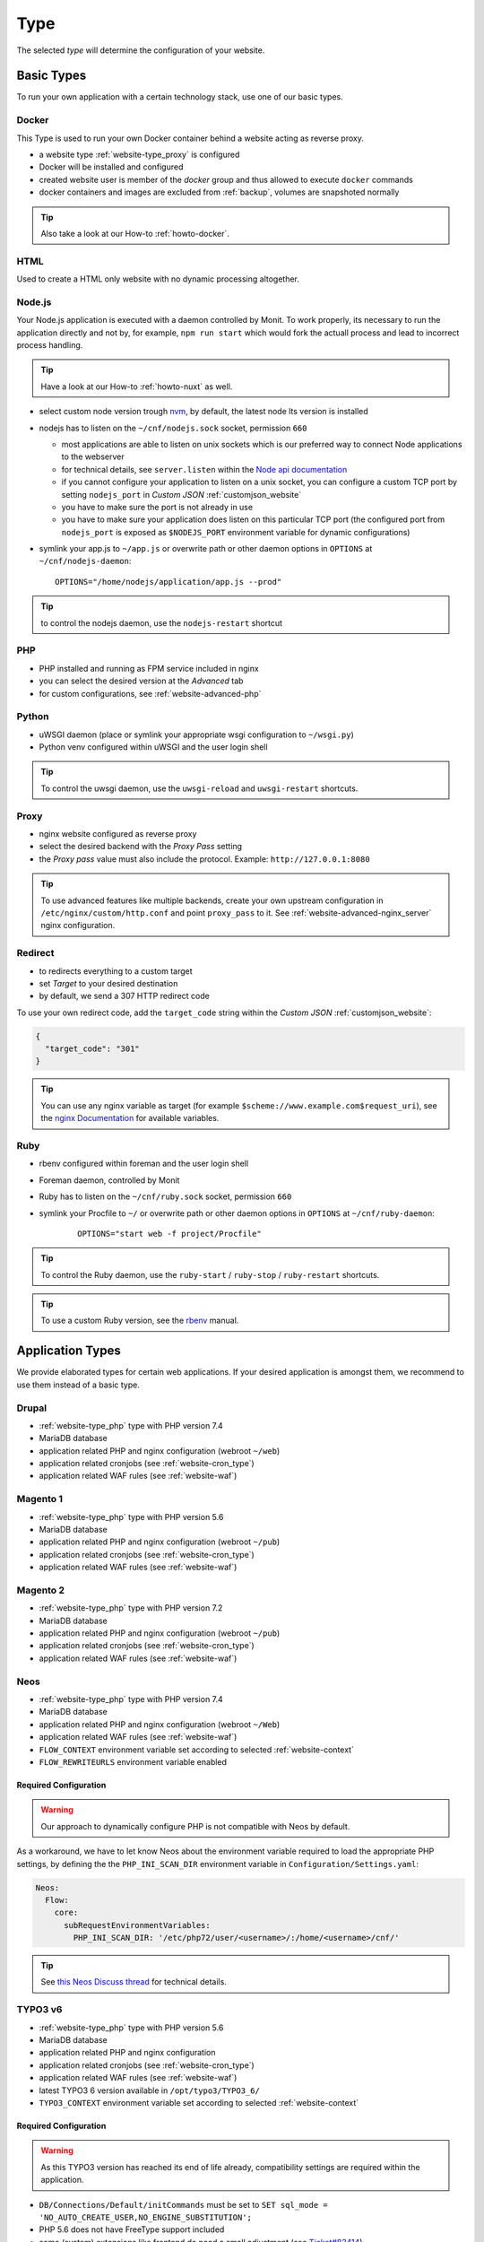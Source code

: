 .. index::
   pair: Website; Type
   :name: website-type

====
Type
====

The selected `type` will determine the configuration of your website.

.. index::
   triple: Website; Type; Basic Types
   :name: website-type_basic

Basic Types
===========

To run your own application with a certain technology stack, use one
of our basic types.

.. index::
   triple: Website; Type; Docker
   :name: website-type_docker

Docker
------

This Type is used to run your own Docker container behind a website acting
as reverse proxy.

* a website type :ref:`website-type_proxy` is configured
* Docker will be installed and configured
* created website user is member of the `docker` group and thus allowed
  to execute ``docker`` commands
* docker containers and images are excluded from :ref:`backup`, volumes are snapshoted normally

.. tip:: Also take a look at our How-to :ref:`howto-docker`.

.. index::
   triple: Website; Type; HTML
   :name: website-type_html

HTML
----

Used to create a HTML only website with no dynamic processing altogether.

.. index::
   triple: Website; Type; Node.js
   :name: website-type_nodejs

Node.js
-------
Your Node.js application is executed with a daemon controlled by Monit. To work properly, its necessary to run the application directly and not by, for example, ``npm run start`` which would fork the actuall process and lead to incorrect process handling.

.. tip:: Have a look at our How-to :ref:`howto-nuxt` as well.

* select custom node version trough `nvm <https://github.com/creationix/nvm#usage>`__, by default, the latest node lts version is installed
* nodejs has to listen on the ``~/cnf/nodejs.sock`` socket, permission ``660``

  * most applications are able to listen on unix sockets which is our preferred way to connect Node applications to the webserver
  * for technical details, see ``server.listen`` within the `Node api documentation <https://nodejs.org/api/net.html#net_server_listen_path_backlog_callback>`__
  * if you cannot configure your application to listen on a unix socket, you can configure a custom TCP port by setting ``nodejs_port`` in `Custom JSON` :ref:`customjson_website`
  * you have to make sure the port is not already in use
  * you have to make sure your application does listen on this particular TCP port (the configured port from ``nodejs_port`` is exposed as ``$NODEJS_PORT`` environment variable for dynamic configurations)

* symlink your app.js to ``~/app.js`` or overwrite path or other daemon
  options in ``OPTIONS`` at ``~/cnf/nodejs-daemon``:

  ::

      OPTIONS="/home/nodejs/application/app.js --prod"

.. tip:: to control the nodejs daemon, use the ``nodejs-restart`` shortcut

.. index::
   triple: Website; Type; PHP
   :name: website-type_php

PHP
---

* PHP installed and running as FPM service included in nginx
* you can select the desired version at the `Advanced` tab
* for custom configurations, see :ref:`website-advanced-php`

.. index::
   triple: Website; Type; Pytohn
   :name: website-type_python

Python
------

* uWSGI daemon (place or symlink your appropriate wsgi configuration to ``~/wsgi.py``)
* Python venv configured within uWSGI and the user login shell

.. tip:: To control the uwsgi daemon, use the ``uwsgi-reload`` and ``uwsgi-restart`` shortcuts.

.. index::
   triple: Website; Type; Proxy
   :name: website-type_proxy

Proxy
-----

* nginx website configured as reverse proxy
* select the desired backend with the `Proxy Pass` setting
* the `Proxy pass` value must also include the protocol. Example: ``http://127.0.0.1:8080``

.. tip::

   To use advanced features like multiple backends, create your own upstream configuration in ``/etc/nginx/custom/http.conf`` and point ``proxy_pass`` to it.
   See :ref:`website-advanced-nginx_server` nginx configuration.

.. index::
   triple: Website; Type; Redirect
   :name: website-type_redirect

Redirect
--------

* to redirects everything to a custom target
* set `Target` to your desired destination
* by default, we send a 307 HTTP redirect code

To use your own redirect code, add the ``target_code`` string within the
`Custom JSON` :ref:`customjson_website`:

.. code-block:: json

   {
     "target_code": "301"
   }

.. tip:: You can use any nginx variable as target (for example ``$scheme://www.example.com$request_uri``), see the `nginx Documentation <http://nginx.org/en/docs/varindex.html>`__ for available variables.

.. index::
   triple: Website; Type; Ruby
   :name: website-type_ruby

Ruby
----

* rbenv configured within foreman and the user login shell
* Foreman daemon, controlled by Monit
* Ruby has to listen on the ``~/cnf/ruby.sock`` socket, permission ``660``
* symlink your Procfile to ``~/`` or overwrite path or other daemon
  options in ``OPTIONS`` at ``~/cnf/ruby-daemon``:

   ::

       OPTIONS="start web -f project/Procfile"

.. tip::

   To control the Ruby daemon, use the
   ``ruby-start`` / ``ruby-stop`` / ``ruby-restart`` shortcuts.

.. tip::

   To use a custom Ruby version, see the
   `rbenv <https://github.com/rbenv/rbenv#command-reference>`__ manual.

.. index::
   triple: Website; Type; Application Types
   :name: website-type_application

Application Types
=================

We provide elaborated types for certain web applications. If your desired
application is amongst them, we recommend to use them instead of a basic
type.

.. index::
   triple: Website; Type; Drupal
   :name: website-type_drupal

Drupal
---------

* :ref:`website-type_php` type with PHP version 7.4
* MariaDB database
* application related PHP and nginx configuration (webroot ``~/web``)
* application related cronjobs (see :ref:`website-cron_type`)
* application related WAF rules (see :ref:`website-waf`)

.. index::
   triple: Website; Type; Magento 1
   :name: website-type_magento1

Magento 1
---------

* :ref:`website-type_php` type with PHP version 5.6
* MariaDB database
* application related PHP and nginx configuration (webroot ``~/pub``)
* application related cronjobs (see :ref:`website-cron_type`)
* application related WAF rules (see :ref:`website-waf`)

.. index::
   triple: Website; Type; Magento 2
   :name: website-type_magento2

Magento 2
---------

* :ref:`website-type_php` type with PHP version 7.2
* MariaDB database
* application related PHP and nginx configuration (webroot ``~/pub``)
* application related cronjobs (see :ref:`website-cron_type`)
* application related WAF rules (see :ref:`website-waf`)

.. index::
   triple: Website; Type; Neos
   :name: website-type_neos

Neos
----

* :ref:`website-type_php` type with PHP version 7.4
* MariaDB database
* application related PHP and nginx configuration (webroot ``~/Web``)
* application related WAF rules (see :ref:`website-waf`)
* ``FLOW_CONTEXT`` environment variable set according to selected :ref:`website-context`
* ``FLOW_REWRITEURLS`` environment variable enabled

Required Configuration
~~~~~~~~~~~~~~~~~~~~~~

.. warning:: Our approach to dynamically configure PHP is not compatible with Neos by default.

As a workaround, we have to let know Neos about the environment variable
required to load the appropriate PHP settings, by defining the the
``PHP_INI_SCAN_DIR`` environment variable in ``Configuration/Settings.yaml``:

.. code-block:: yaml

  Neos:
    Flow:
      core:
        subRequestEnvironmentVariables:
          PHP_INI_SCAN_DIR: '/etc/php72/user/<username>/:/home/<username>/cnf/'

.. tip:: See `this Neos Discuss thread <https://discuss.neos.io/t/setup-process-error-with-custom-php-environment/4174>`__ for technical details.

.. index::
   triple: Website; Type; TYPO3 6
   :name: website-type_typo3v6

TYPO3 v6
--------

* :ref:`website-type_php` type with PHP version 5.6
* MariaDB database
* application related PHP and nginx configuration
* application related cronjobs (see :ref:`website-cron_type`)
* application related WAF rules (see :ref:`website-waf`)
* latest TYPO3 6 version available in ``/opt/typo3/TYPO3_6/``
* ``TYPO3_CONTEXT`` environment variable set according to selected :ref:`website-context`

Required Configuration
~~~~~~~~~~~~~~~~~~~~~~

.. warning::

   As this TYPO3 version has reached its end of life already,
   compatibility settings are required within the application.

* ``DB/Connections/Default/initCommands`` must be set to ``SET sql_mode = 'NO_AUTO_CREATE_USER,NO_ENGINE_SUBSTITUTION';``
* PHP 5.6 does not have FreeType support included
* some (system) extensions like frontend do need a small adjustment (see `Ticket#83414 <https://forge.typo3.org/issues/83414#note-7>`__)

TYPO3 v7
--------

* :ref:`website-type_php` type with PHP version 7.2
* MariaDB database
* application related PHP and nginx configuration (webroot ``~/web``)
* application related cronjobs (see :ref:`website-cron_type`)
* application related WAF rules (see :ref:`website-waf`)
* latest TYPO3 7 version available in ``/opt/typo3/TYPO3_7/``
* ``TYPO3_CONTEXT`` environment variable set according to selected :ref:`website-context`

Required Configuration
~~~~~~~~~~~~~~~~~~~~~~

.. warning::

   As this TYPO3 version has reached its end of life already,
   compatibility settings are required within the application.

* Install Tool is not usable to install new versions from scratch (see `Ticket#82023 <https://forge.typo3.org/issues/82023>`__)
* ``DB/Connections/Default/initCommands`` must be set to ``SET sql_mode = 'NO_AUTO_CREATE_USER,NO_ENGINE_SUBSTITUTION';``
* Some extensions like the frontend sysext need a small adjustment (see `Ticket#83414 <https://forge.typo3.org/issues/83414#note-7>`__)

.. index::
   triple: Website; Type; TYPO3 8
   :name: website-type_typo3v8

TYPO3 v8
--------

* :ref:`website-type_php` type with PHP version 7.2
* MariaDB database
* application related PHP and nginx configuration (webroot ``~/web``)
* application related cronjobs (see :ref:`website-cron_type`)
* application related WAF rules (see :ref:`website-waf`)
* latest TYPO3 8 version available in ``/opt/typo3/TYPO3_8/``
* ``TYPO3_CONTEXT`` environment variable set according to selected :ref:`website-context`

.. index::
   triple: Website; Type; TYPO3 9
   :name: website-type_typo3v9

TYPO3 v9
--------

* :ref:`website-type_php` type with PHP version 7.2
* MariaDB database
* application related PHP and nginx configuration (webroot ``~/web``)
* application related cronjobs (see :ref:`website-cron_type`)
* application related WAF rules (see :ref:`website-waf`)
* latest TYPO3 9 version available in ``/opt/typo3/TYPO3_9/``
* ``TYPO3_CONTEXT`` environment variable set according to selected :ref:`website-context`

.. index::
   triple: Website; Type; TYPO3 10
   :name: website-type_typo3v10

TYPO3 v10
---------

* :ref:`website-type_php` type with PHP version 7.4
* MariaDB database
* application related PHP and nginx configuration (webroot ``~/web``)
* application related cronjobs (see :ref:`website-cron_type`)
* application related WAF rules (see :ref:`website-waf`)
* latest TYPO3 10 version available in ``/opt/typo3/TYPO3_10/``
* ``TYPO3_CONTEXT`` environment variable set according to selected :ref:`website-context`

.. index::
   triple: Website; Type; Wordpress
   :name: website-type_wordpress

Wordpress
---------

* :ref:`website-type_php` type with PHP version 7.4
* MariaDB database
* application related PHP and nginx configuration
* application related cronjobs (see :ref:`website-cron_type`)
* application related WAF rules (see :ref:`website-waf`)
* WP-CLI installed and available by using the ``wp`` command
* additional :ref:`website-limits` for ``wp-login.php`` and ``xmlrpc.php`` (10r/m)

To override the default request limits, use the ``wordpress_limit_login``
and ``wordpress_limit_xmlrpc`` strings within the `Custom JSON` :ref:`customjson_website`:

.. code-block:: json

   {
     "wordpress_limit_login": "20r/m",
     "wordpress_limit_xmlrpc": false,
    }

.. tip:: Please disable the built in HTTP call to wp-cron.php by setting ``define('DISABLE_WP_CRON', true);``. This additional call is not necessary and disabling it will lower the load on your system.

